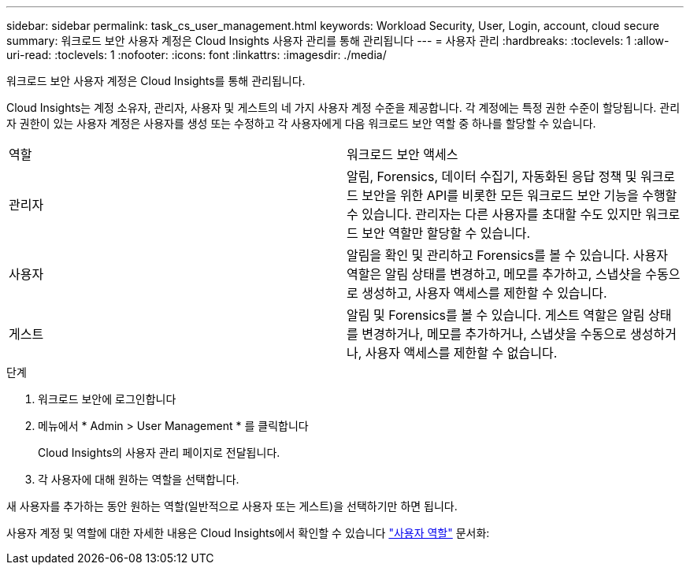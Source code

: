 ---
sidebar: sidebar 
permalink: task_cs_user_management.html 
keywords: Workload Security, User, Login, account, cloud secure 
summary: 워크로드 보안 사용자 계정은 Cloud Insights 사용자 관리를 통해 관리됩니다 
---
= 사용자 관리
:hardbreaks:
:toclevels: 1
:allow-uri-read: 
:toclevels: 1
:nofooter: 
:icons: font
:linkattrs: 
:imagesdir: ./media/


[role="lead"]
워크로드 보안 사용자 계정은 Cloud Insights를 통해 관리됩니다.

Cloud Insights는 계정 소유자, 관리자, 사용자 및 게스트의 네 가지 사용자 계정 수준을 제공합니다. 각 계정에는 특정 권한 수준이 할당됩니다. 관리자 권한이 있는 사용자 계정은 사용자를 생성 또는 수정하고 각 사용자에게 다음 워크로드 보안 역할 중 하나를 할당할 수 있습니다.

|===


| 역할 | 워크로드 보안 액세스 


| 관리자 | 알림, Forensics, 데이터 수집기, 자동화된 응답 정책 및 워크로드 보안을 위한 API를 비롯한 모든 워크로드 보안 기능을 수행할 수 있습니다. 관리자는 다른 사용자를 초대할 수도 있지만 워크로드 보안 역할만 할당할 수 있습니다. 


| 사용자 | 알림을 확인 및 관리하고 Forensics를 볼 수 있습니다. 사용자 역할은 알림 상태를 변경하고, 메모를 추가하고, 스냅샷을 수동으로 생성하고, 사용자 액세스를 제한할 수 있습니다. 


| 게스트 | 알림 및 Forensics를 볼 수 있습니다. 게스트 역할은 알림 상태를 변경하거나, 메모를 추가하거나, 스냅샷을 수동으로 생성하거나, 사용자 액세스를 제한할 수 없습니다. 
|===
.단계
. 워크로드 보안에 로그인합니다
. 메뉴에서 * Admin > User Management * 를 클릭합니다
+
Cloud Insights의 사용자 관리 페이지로 전달됩니다.

. 각 사용자에 대해 원하는 역할을 선택합니다.


새 사용자를 추가하는 동안 원하는 역할(일반적으로 사용자 또는 게스트)을 선택하기만 하면 됩니다.

사용자 계정 및 역할에 대한 자세한 내용은 Cloud Insights에서 확인할 수 있습니다 link:https://docs.netapp.com/us-en/cloudinsights/concept_user_roles.html["사용자 역할"] 문서화:

